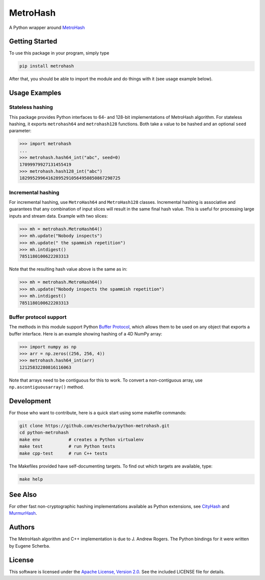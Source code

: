 MetroHash
=========

A Python wrapper around `MetroHash <https://github.com/jandrewrogers/MetroHash>`__

.. image:: https://img.shields.io/pypi/v/metrohash.svg
    :target: https://pypi.python.org/pypi/metrohash
    :alt: Latest Version

.. image:: https://img.shields.io/pypi/dm/metrohash.svg
    :target: https://pypi.python.org/pypi/metrohash
    :alt: Downloads

.. image:: https://circleci.com/gh/escherba/python-metrohash.png?style=shield
    :target: https://circleci.com/gh/escherba/python-metrohash
    :alt: Tests Status

.. image:: https://img.shields.io/pypi/pyversions/cityhash.svg
    :target: https://pypi.python.org/pypi/cityhash
    :alt: Supported Python versions

.. image:: https://img.shields.io/pypi/l/cityhash.svg
    :target: https://pypi.python.org/pypi/cityhash
    :alt: License

Getting Started
---------------

To use this package in your program, simply type

.. code-block:: bash

    pip install metrohash


After that, you should be able to import the module and do things with it (see
usage example below).

Usage Examples
--------------

Stateless hashing
~~~~~~~~~~~~~~~~~

This package provides Python interfaces to 64- and 128-bit implementations of
MetroHash algorithm. For stateless hashing, it exports ``metrohash64`` and
``metrohash128`` functions. Both take a value to be hashed and an optional
``seed`` parameter:

.. code-block:: python

    >>> import metrohash
    ...
    >>> metrohash.hash64_int("abc", seed=0)
    17099979927131455419
    >>> metrohash.hash128_int("abc")
    182995299641628952910564950850867298725


Incremental hashing
~~~~~~~~~~~~~~~~~~~

For incremental hashing, use ``MetroHash64`` and ``MetroHash128`` classes.
Incremental hashing is associative and guarantees that any combination of input
slices will result in the same final hash value. This is useful for processing
large inputs and stream data. Example with two slices:

.. code-block:: python

    >>> mh = metrohash.MetroHash64()
    >>> mh.update("Nobody inspects")
    >>> mh.update(" the spammish repetition")
    >>> mh.intdigest()
    7851180100622203313

Note that the resulting hash value above is the same as in:

.. code-block:: python

    >>> mh = metrohash.MetroHash64()
    >>> mh.update("Nobody inspects the spammish repetition")
    >>> mh.intdigest()
    7851180100622203313

Buffer protocol support
~~~~~~~~~~~~~~~~~~~~~~~

The methods in this module support Python `Buffer Protocol
<https://docs.python.org/3/c-api/buffer.html>`__, which allows them to be used
on any object that exports a buffer interface. Here is an example showing
hashing of a 4D NumPy array:

.. code-block:: python

    >>> import numpy as np
    >>> arr = np.zeros((256, 256, 4))
    >>> metrohash.hash64_int(arr)
    12125832280816116063

Note that arrays need to be contiguous for this to work. To convert a
non-contiguous array, use ``np.ascontiguousarray()`` method.

Development
-----------

For those who want to contribute, here is a quick start using some makefile
commands:

.. code-block:: bash

    git clone https://github.com/escherba/python-metrohash.git
    cd python-metrohash
    make env           # creates a Python virtualenv
    make test          # run Python tests
    make cpp-test      # run C++ tests

The Makefiles provided have self-documenting targets. To find out which targets
are available, type:

.. code-block:: bash

    make help

See Also
--------
For other fast non-cryptographic hashing implementations available as Python
extensions, see `CityHash <https://github.com/escherba/python-cityhash>`__ and
`MurmurHash <https://github.com/hajimes/mmh3>`__.

Authors
-------
The MetroHash algorithm and C++ implementation is due to J. Andrew Rogers. The
Python bindings for it were written by Eugene Scherba.

License
-------
This software is licensed under the `Apache License, Version 2.0
<https://opensource.org/licenses/Apache-2.0>`_.  See the included LICENSE
file for details.
